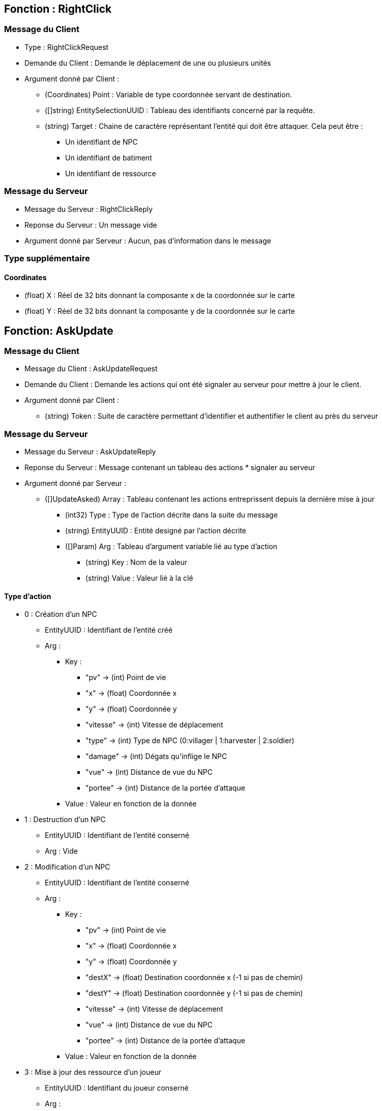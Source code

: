 == Fonction : RightClick
=== Message du Client

* Type : RightClickRequest
* Demande du Client : Demande le déplacement de une ou plusieurs unités
* Argument donné par Client :

    ** (Coordinates) Point : Variable de type coordonnée servant de destination.
    ** ([]string) EntitySelectionUUID : Tableau des identifiants concerné par la requête.
    ** (string) Target : Chaine de caractère représentant l'entité qui doit être attaquer.
    Cela peut être :
        *** Un identifiant de NPC
        *** Un identifiant de batiment
        *** Un identifiant de ressource

=== Message du Serveur

* Message du Serveur : RightClickReply
* Reponse du Serveur : Un message vide
* Argument donné par Serveur :  Aucun, pas d'information dans le message

=== Type supplémentaire

==== Coordinates

* (float) X : Réel de 32 bits donnant la composante x de la coordonnée sur le carte
* (float) Y : Réel de 32 bits donnant la composante y de la coordonnée sur le carte

== Fonction: AskUpdate
=== Message du Client

* Message du Client : AskUpdateRequest
* Demande du Client : Demande les actions qui ont été signaler au serveur pour mettre à jour le client.
* Argument donné par Client :
    ** (string) Token : Suite de caractère permettant d'identifier et authentifier le client au près du serveur

=== Message du Serveur

* Message du Serveur : AskUpdateReply
* Reponse du Serveur : Message contenant un tableau des actions * signaler au serveur
* Argument donné par Serveur :
    ** ([]UpdateAsked) Array : Tableau contenant les actions entreprissent depuis la dernière mise à jour
        *** (int32) Type : Type de l'action décrite dans la suite du message
        *** (string) EntityUUID : Entité designé par l'action décrite
        *** ([]Param) Arg : Tableau d'argument variable lié au type d'action
            **** (string) Key : Nom de la valeur
            **** (string) Value : Valeur lié à la clé

==== Type d'action
* 0 : Création d'un NPC
    ** EntityUUID : Identifiant de l'entité créé
    ** Arg :
        *** Key :
            - "pv" -> (int) Point de vie
            - "x" -> (float) Coordonnée x
            - "y" -> (float) Coordonnée y
            - "vitesse" -> (int) Vitesse de déplacement
            - "type" -> (int) Type de NPC (0:villager | 1:harvester | 2:soldier)
            - "damage" -> (int) Dégats qu'inflige le NPC
            - "vue" -> (int) Distance de vue du NPC
            - "portee" -> (int) Distance de la portée d'attaque
        *** Value : Valeur en fonction de la donnée
        
* 1 : Destruction d'un NPC
    ** EntityUUID : Identifiant de l'entité conserné
    ** Arg : Vide

* 2 : Modification d'un NPC
    ** EntityUUID : Identifiant de l'entité conserné
    ** Arg :
        *** Key :
            - "pv" -> (int) Point de vie
            - "x" -> (float) Coordonnée x
            - "y" -> (float) Coordonnée y
            - "destX" -> (float) Destination coordonnée x (-1 si pas de chemin)
            - "destY" -> (float) Destination coordonnée y (-1 si pas de chemin)
            - "vitesse" -> (int) Vitesse de déplacement
            - "vue" -> (int) Distance de vue du NPC
            - "portee" -> (int) Distance de la portée d'attaque
        *** Value : Valeur en fonction de la donnée
        
* 3 : Mise à jour des ressource d'un joueur
    ** EntityUUID : Identifiant du joueur conserné
    ** Arg :
        *** Key :
            - "water" -> (int) Eau
            - "wood" -> (int) Bois
            - "stone" -> (int) Pierre
            - "food" -> (int) Nourriture
        *** Value : Nombre d'élément que possède le joueur

* 4 : Endommagement d'une ressource
    ** EntityUUID : Coordonnée de la ressource conserné
    ** Arg :
        *** Key :
            - "x" -> (float) Coordonnée x
            - "y" -> (float) Coordonnée y
            - "pv" -> (int) Nouveau point de vie
        *** Value : Valeur en fonction de la donnée

* 5 : Destruction d'une ressource
    ** EntityUUID : Coordonnée de la ressource conserné
    ** Arg :
        *** Key :
            - "x" -> (float) Coordonnée x
            - "y" -> (float) Coordonnée y
        *** Value : Valeur en fonction de la donnée

* 6 : Création d'une ressource
    ** EntityUUID : Coordonnée de la ressource conserné
    ** Arg :
        *** Key :
            - "x" -> (float) Coordonnée x
            - "y" -> (float) Coordonnée y
            - "pv" -> (int) Point de vie
            - "type" -> (int) Type
            - "id" -> (string) ID
        *** Value : Valeur en fonction de la donnée
            - "type" -> "0"->Eau | "1"->Bois | "2"->Pierre | "3"->Nourriture
    
* 7 : Endommagement d'un bâtiment
    ** EntityUUID : Identifiant du bâtiment conserné
    ** Arg :
        *** Key :
            - "pv" -> (int) Nouveau point de vie
        *** Value : Valeur en fonction de la donnée

* 8 : Destruction d'un bâtiment
    ** EntityUUID : Identifiant du bâtiment conserné
    ** Arg : Vide

* 9 : Création d'un bâtiment
    ** EntityUUID : Identifiant du bâtiment conserné
    ** Arg :
        *** Key :
            - "x" -> (float) Coordonnée x
            - "y" -> (float) Coordonnée y
            - "pv" -> (int) Point de vie
            - "type" -> (int) Type
            - "uuid" -> (string) PlayerUUID
        *** Value : Valeur en fonction de la donnée
    
* 10 : Fin du jeu
    ** EntityUUID : Vide
    ** Arg : Vide

== Fonction: AskCreation
=== Message du Client

* Message du Client : AskCreationRequest
* Demande du Client : Demande la création d'un batiment ou d'un npc au serveur.
* Argument donné par Client :
    ** (string) Token : Suite de caractère permettant d'identifier et authentifier le client au près du serveur
    ** (int) Type : Entier donnant le type de création (0: NPC | 9:Batiment)
    ** (int) TypeUnit : Entier donnant le type d'uniter créé
        *** NPC : 0 -> villager | 1 -> harvester | 2 -> soldier
        *** Batiment : 0 -> auberge | 1 -> caserne | 2 -> établi
    ** (Coordinates) Case : Coordonnées d'apparition de l'entité créé

=== Message du Serveur

* Message du Serveur : AskCreationReply
* Reponse du Serveur : Valide ou pas la création d'un batiment ou d'un npc. Les données sont transmisses dans le AskUpdate
* Argument donné par Serveur :
    ** (bool) Validation : Booléen valant vrai si la création est validée, sinon faux.